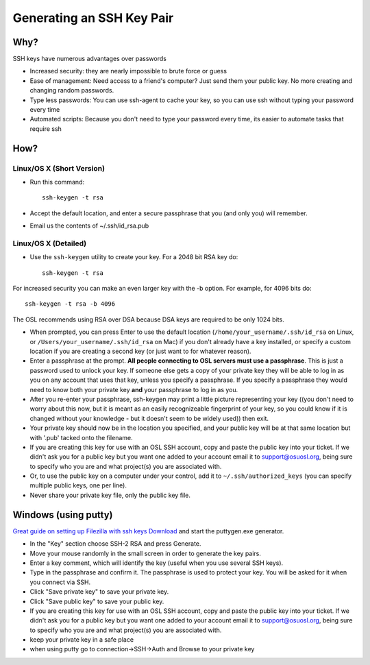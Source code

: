 Generating an SSH Key Pair
==========================

Why?
----

SSH keys have numerous advantages over passwords

- Increased security: they are nearly impossible to brute force or guess
- Ease of management: Need access to a friend's computer? Just send them your
  public key. No more creating and changing random passwords.
- Type less passwords: You can use ssh-agent to cache your key, so you can use
  ssh without typing your password every time
- Automated scripts: Because you don't need to type your password every time,
  its easier to automate tasks that require ssh

How?
----

Linux/OS X (Short Version)
~~~~~~~~~~~~~~~~~~~~~~~~~~
- Run this command::

    ssh-keygen -t rsa 

- Accept the default location, and enter a secure passphrase that you (and only
  you) will remember.
- Email us the contents of ~/.ssh/id_rsa.pub

Linux/OS X (Detailed)
~~~~~~~~~~~~~~~~~~~~~
- Use the ``ssh-keygen`` utility to create your key. For a 2048 bit RSA key do::

    ssh-keygen -t rsa

For increased security you can make an even larger key with the -b option. For
example, for 4096 bits do::

    ssh-keygen -t rsa -b 4096

The OSL recommends using RSA over DSA because DSA keys are required to be only
1024 bits.

- When prompted, you can press Enter to use the default location
  (``/home/your_username/.ssh/id_rsa`` on Linux, or
  ``/Users/your_username/.ssh/id_rsa`` on Mac) if you don't already have a key
  installed, or specify a custom location if you are creating a second key (or
  just want to for whatever reason).
- Enter a passphrase at the prompt. **All people connecting to OSL servers must
  use a passphrase**. This is just a password used to unlock your key. If
  someone else gets a copy of your private key they will be able to log in as
  you on any account that uses that key, unless you specify a passphrase. If you
  specify a passphrase they would need to know both your private key **and**
  your passphrase to log in as you.
- After you re-enter your passphrase, ssh-keygen may print a little picture
  representing your key ((you don't need to worry about this now, but it is
  meant as an easily recognizeable fingerprint of your key, so you could know if
  it is changed without your knowledge - but it doesn't seem to be widely used))
  then exit.
- Your private key should now be in the location you specified, and your public
  key will be at that same location but with '.pub' tacked onto the filename. 
- If you are creating this key for use with an OSL SSH account, copy and paste
  the public key into your ticket. If we didn't ask you for a public key but you
  want one added to your account email it to support@osuosl.org, being sure to
  specify who you are and what project(s) you are associated with.
- Or, to use the public key on a computer under your control, add it to
  ``~/.ssh/authorized_keys`` (you can specify multiple public keys, one per
  line).
- Never share your private key file, only the public key file.

Windows (using putty)
---------------------

`Great guide on setting up Filezilla with ssh keys`__ `Download`__ and start the
puttygen.exe generator.

.. __: http://albertsk.files.wordpress.com/2012/12/putty-filezilla.pdf
.. __: http://the.earth.li/~sgtatham/putty/latest/x86/puttygen.exe

- In the "Key" section choose SSH-2 RSA and press Generate.
- Move your mouse randomly in the small screen in order to generate the key
  pairs.
- Enter a key comment, which will identify the key (useful when you use several
  SSH keys).
- Type in the passphrase and confirm it. The passphrase is used to protect your
  key. You will be asked for it when you connect via SSH.
- Click "Save private key" to save your private key.
- Click "Save public key" to save your public key.
- If you are creating this key for use with an OSL SSH account, copy and paste
  the public key into your ticket. If we didn't ask you for a public key but you
  want one added to your account email it to support@osuosl.org, being sure to
  specify who you are and what project(s) you are associated with.
- keep your private key in a safe place  
- when using putty go to connection->SSH->Auth and Browse to your private key
